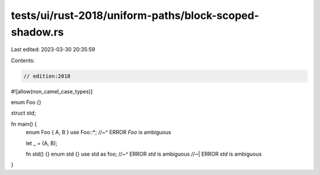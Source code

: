 tests/ui/rust-2018/uniform-paths/block-scoped-shadow.rs
=======================================================

Last edited: 2023-03-30 20:35:59

Contents:

.. code-block:: rs

    // edition:2018

#![allow(non_camel_case_types)]

enum Foo {}

struct std;

fn main() {
    enum Foo { A, B }
    use Foo::*;
    //~^ ERROR `Foo` is ambiguous

    let _ = (A, B);

    fn std() {}
    enum std {}
    use std as foo;
    //~^ ERROR `std` is ambiguous
    //~| ERROR `std` is ambiguous
}


